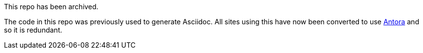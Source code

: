This repo has been archived.

The code in this repo was previously used to generate Asciidoc.  All sites using this have now been converted to use https://antora.org[Antora] and so it is redundant.
